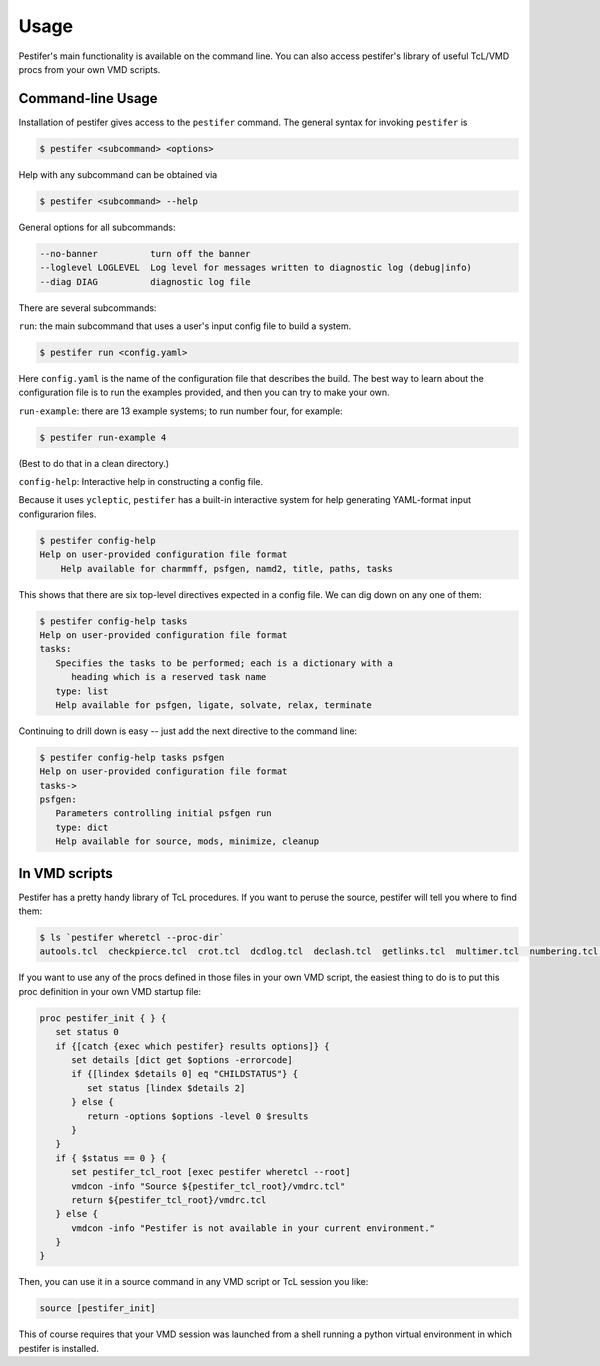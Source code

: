 Usage
=====

Pestifer's main functionality is available on the command line.  You can also access pestifer's library of useful TcL/VMD procs from your own VMD scripts.

Command-line Usage
------------------

Installation of pestifer gives access to the ``pestifer`` command.  The general syntax for invoking ``pestifer`` is

.. code-block:: console

   $ pestifer <subcommand> <options>

Help with any subcommand can be obtained via

.. code-block:: console

   $ pestifer <subcommand> --help

General options for all subcommands:

.. code-block:: console

  --no-banner          turn off the banner
  --loglevel LOGLEVEL  Log level for messages written to diagnostic log (debug|info)
  --diag DIAG          diagnostic log file

There are several subcommands:

``run``: the main subcommand that uses a user's input config file to build a system.

.. code-block:: console

   $ pestifer run <config.yaml>

Here ``config.yaml`` is the name of the configuration file that describes the build.  The
best way to learn about the configuration file is to run the examples provided, and
then you can try to make your own.

``run-example``: there are 13 example systems; to run number four, for example:

.. code-block:: console
   
   $ pestifer run-example 4

(Best to do that in a clean directory.)

``config-help``: Interactive help in constructing a config file.

Because it uses ``ycleptic``, ``pestifer`` has a built-in interactive system for help generating YAML-format input configurarion files.  

.. code-block:: console

   $ pestifer config-help
   Help on user-provided configuration file format
       Help available for charmmff, psfgen, namd2, title, paths, tasks

This shows that there are six top-level directives expected in a config file.  We can dig down on any one of them:

.. code-block:: console

   $ pestifer config-help tasks
   Help on user-provided configuration file format
   tasks:
      Specifies the tasks to be performed; each is a dictionary with a
         heading which is a reserved task name
      type: list
      Help available for psfgen, ligate, solvate, relax, terminate

Continuing to drill down is easy -- just add the next directive to the command line:

.. code-block:: console

   $ pestifer config-help tasks psfgen
   Help on user-provided configuration file format
   tasks->
   psfgen:
      Parameters controlling initial psfgen run
      type: dict
      Help available for source, mods, minimize, cleanup

In VMD scripts
--------------

Pestifer has a pretty handy library of TcL procedures.  If you want to peruse the source, pestifer will tell you where to find them:

.. code-block:: console

   $ ls `pestifer wheretcl --proc-dir`
   autools.tcl  checkpierce.tcl  crot.tcl  dcdlog.tcl  declash.tcl  getlinks.tcl  multimer.tcl  numbering.tcl  saverestore.tcl  util.tcl

If you want to use any of the procs defined in those files in your own VMD script, the easiest thing to do is to put this proc definition in your own VMD startup file:

.. code-block:: tcl

      proc pestifer_init { } {
         set status 0
         if {[catch {exec which pestifer} results options]} {
            set details [dict get $options -errorcode]
            if {[lindex $details 0] eq "CHILDSTATUS"} {
               set status [lindex $details 2]
            } else {
               return -options $options -level 0 $results
            }
         }
         if { $status == 0 } {
            set pestifer_tcl_root [exec pestifer wheretcl --root]
            vmdcon -info "Source ${pestifer_tcl_root}/vmdrc.tcl"
            return ${pestifer_tcl_root}/vmdrc.tcl
         } else {
            vmdcon -info "Pestifer is not available in your current environment."
         }
      }

Then, you can use it in a source command in any VMD script or TcL session you like:

.. code-block:: tcl

   source [pestifer_init]

This of course requires that your VMD session was launched from a shell running a python virtual environment in which pestifer is installed.
